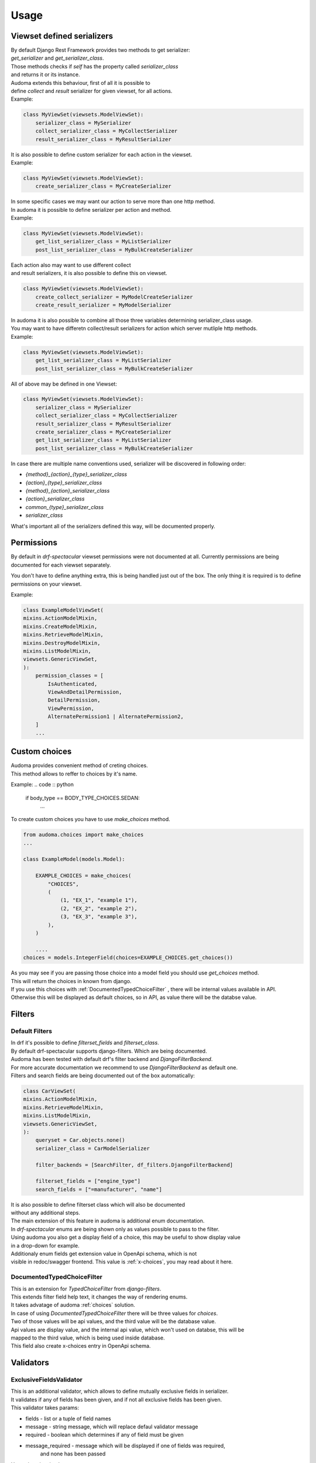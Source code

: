 ======
Usage
======

.. _get_serializer_class:

Viewset defined serializers
============================

| By default Django Rest Framework provides two methods to get serializer:
| `get_serializer` and `get_serializer_class`.
| Those methods checks if `self` has the property called `serializer_class`
| and returns it or its instance.

| Audoma extends this behaviour, first of all it is possible to
| define `collect` and `result` serializer for given viewset, for all actions.

| Example:

.. code :: python

    class MyViewSet(viewsets.ModelViewSet):
        serializer_class = MySerializer
        collect_serializer_class = MyCollectSerializer
        result_serializer_class = MyResultSerializer

| It is also possible to define custom serializer for each action in the viewset.

| Example:

.. code :: python

    class MyViewSet(viewsets.ModelViewSet):
        create_serializer_class = MyCreateSerializer

| In some specific cases we may want our action to serve more than one http method.
| In audoma it is possible to define serializer per action and method.

| Example:

.. code :: python

    class MyViewSet(viewsets.ModelViewSet):
        get_list_serializer_class = MyListSerializer
        post_list_serializer_class = MyBulkCreateSerializer


| Each action also may want to use different collect
| and result serializers, it is also possible to define this on viewset.

.. code :: python

    class MyViewSet(viewsets.ModelViewSet):
        create_collect_serializer = MyModelCreateSerializer
        create_result_serializer = MyModelSerializer

| In audoma it is also possible to combine all those three variables determining serializer_class usage.
| You may want to have differetn collect/result serializers for action which server mutliple http methods.

| Example:

.. code :: python

    class MyViewSet(viewsets.ModelViewSet):
        get_list_serializer_class = MyListSerializer
        post_list_serializer_class = MyBulkCreateSerializer

| All of above may be defined in one Viewset:

.. code :: python

        class MyViewSet(viewsets.ModelViewSet):
            serializer_class = MySerializer
            collect_serializer_class = MyCollectSerializer
            result_serializer_class = MyResultSerializer
            create_serializer_class = MyCreateSerializer
            get_list_serializer_class = MyListSerializer
            post_list_serializer_class = MyBulkCreateSerializer

| In case there are multiple name conventions used, serializer will be discovered in following order:

* `{method}_{action}_{type}_serializer_class`
* `{action}_{type}_serializer_class`
* `{method}_{action}_serializer_class`
* `{action}_serializer_class`
* `common_{type}_serializer_class`
* `serializer_class`

| What's important all of the serializers defined this way, will be documented properly.

Permissions
===========

By default in `drf-spectacular` viewset permissions were not documented at all.
Currently permissions are being documented for each viewset separately.

You don't have to define anything extra, this is being handled just out of the box.
The only thing it is required is to define permissions on your viewset.

Example:

.. code :: python

    class ExampleModelViewSet(
    mixins.ActionModelMixin,
    mixins.CreateModelMixin,
    mixins.RetrieveModelMixin,
    mixins.DestroyModelMixin,
    mixins.ListModelMixin,
    viewsets.GenericViewSet,
    ):
        permission_classes = [
            IsAuthenticated,
            ViewAndDetailPermission,
            DetailPermission,
            ViewPermission,
            AlternatePermission1 | AlternatePermission2,
        ]
        ...

.. _choices:

Custom choices
==============
| Audoma provides convenient method of creting choices.
| This method allows to reffer to choices by it's name.

Example:
.. code :: python

    if body_type == BODY_TYPE_CHOICES.SEDAN:
        ...

To create custom choices you have to use `make_choices` method.

.. code :: python

    from audoma.choices import make_choices
    ...

    class ExampleModel(models.Model):

        EXAMPLE_CHOICES = make_choices(
            "CHOICES",
            (
                (1, "EX_1", "example 1"),
                (2, "EX_2", "example 2"),
                (3, "EX_3", "example 3"),
            ),
        )

        ....
    choices = models.IntegerField(choices=EXAMPLE_CHOICES.get_choices())

| As you may see if you are passing those choice into a model field you should use `get_choices` method.
| This will return the choices in known from django.

| If you use this choices with :ref:`DocumentedTypedChoiceFilter` , there will be internal values available in API.
| Otherwise this will be displayed as default choices, so in API, as value there will be the databse value.



Filters
=======

Default Filters
----------------

| In drf it's possible to define `filterset_fields` and `filterset_class`.
| By default drf-spectacular supports django-filters. Which are being documented.
| Audoma has been tested with default drf's filter backend and `DjangoFilterBackend`.
| For more accurate documentation we recommend to use `DjangoFilterBackend` as default one.
| Filters and search fields are being documented out of the box automatically:

.. code :: python

    class CarViewSet(
    mixins.ActionModelMixin,
    mixins.RetrieveModelMixin,
    mixins.ListModelMixin,
    viewsets.GenericViewSet,
    ):
        queryset = Car.objects.none()
        serializer_class = CarModelSerializer

        filter_backends = [SearchFilter, df_filters.DjangoFilterBackend]

        filterset_fields = ["engine_type"]
        search_fields = ["=manufacturer", "name"]


| It is also possible to define filterset class which will also be documented
| without any additional steps.

| The main extension of this feature in audoma is additional enum documentation.
| In `drf-spectacular` enums are being shown only as values possible to pass to the filter.
| Using audoma you also get a display field of a choice, this may be useful to show display value
| in a drop-down for example.

| Additionaly enum fields get extension value in OpenApi schema, which is not
| visible in redoc/swagger frontend. This value is :ref:`x-choices`, you may read about it here.


DocumentedTypedChoiceFilter
---------------------------

| This is an extension for `TypedChoiceFilter` from `django-filters`.
| This extends filter field help text, it changes the way of rendering enums.
| It takes advatage of audoma :ref:`choices` solution.

| In case of using `DocumentedTypedChoiceFilter` there will be three values for `choices`.
| Two of those values will be api values, and the third value will be the database value.
| Api values are display value, and the internal api value, which won't used on databse, this will be
| mapped to the third value, which is being used inside database.

| This field also create x-choices entry in OpenApi schema.


Validators
===========

ExclusiveFieldsValidator
--------------------------

| This is an additional validator, which allows to define mutually exclusive fields in serializer.
| It validates if any of fields has been given, and if not all exclusive fields has been given.

| This validator takes params:

* fields - list or a tuple of field names
* message - string message, which will replace defaul validator message
* required - boolean which determines if any of field must be given
* message_required - message which will be displayed if one of fields was required,
    and none has been passed

| Usage is quite simple:

.. code :: python

    class MutuallyExclusiveExampleSerializer(serializers.Serializer):
        class Meta:

            validators = [
                ExclusiveFieldsValidator(
                    fields=[
                        "example_field",
                        "second_example_field",
                    ]
                ),
            ]

        example_field = serializers.CharField(required=False)
        second_example_field = serializers.CharField(required=False)



Decorators
===========

@extend_schema_field
--------------------

| This decorator is a basic drf-spectacular decorator, but it's behavior has been changed.
| It allows to pass example to the field without using information about the field.
| Data is not overriden, it's updated.

.. code :: python

    from audoma.drf.fields import FloatField

    from drf_spectacular.utils import extend_schema_field

    @extend_schema_field(
        field={
            "example": 10.00
        }
    )
    class CustomExampleFloatField(FloatField):
        ...

| This decorator also allows to pass all used by drf-spectacular parameters.

@audoma_action
---------------
| This is one of the most complex features offered by audoma.
| In fact this is an extension of action decorator, which by default is Django Rest Framewok functionality.
| It also allows to register custom action for viewset.
| In case of audoma_action it is also possible to define additional parmeters, such as:

collectors
""""""""""
| This param allows to define serializer class which will collect and process request data.
| To define this, action must serve POST/PATCH or PUT method.
| Collectors may be define in few ways:

.. code :: python

    @audoma_action(
        detail=False,
        methods=["post"],
        results=ExampleOneFieldSerializer,
        collectors=ExampleOneFieldSerializer,
    )

| As defined above, simply as a serializer class, which must inherit from `serializers.BaseSerializer`.

.. code :: python

    @audoma_action(
        detail=True,
        methods=["post"],
        collectors={"post": ExampleModelCreateSerializer},
        results={
            "post": {201: ExampleModelSerializer, 202: ExampleOneFieldSerializer}
        },
    )
    def detail_action(self, reqDocumentedTypedChoiceFilteruest, collect_serializer, pk=None):
        ...

| It also may be defined as a dictionary with given http methods, than
| the collectors, will be used for each http method. For Example, we may define
| different collectors for post an patch.

.. code :: python

    @audoma_action(
        detail=True,
        methods=["post", "patch"],
        collectors={
            "post": ExampleModelCreateSerializer,
             "patch": ExampleModelUpdateSerializer
        },
        results={
            "post": {
                201: ExampleModelSerializer,
                202: ExampleOneFieldSerializer
            },
            "patch": {
                200: ExampleModelSerializer,
                202: ExampleOneFieldSerializer
            }
        },
    )
    def detail_action(self, request, collect_serializer, pk=None):
        ...

| This parameter is optional, so you don't have to pass collectors. If collectors won't be passed, and
| request method will be in `[PUT, POST, PATCH]` than by default, audoma_action fill fallback to default
| `get_serializer_class` method for audoma.

**Important**

| If you are using collectors it is important to remember,
| that your method should tak additional kwarg `collect_serializer` which will be
| validated collector instance.

results
"""""""
| This param allows to define custom results for each method and each response status code.
| Results may be defined in three possible forms:

.. code :: python

    @audoma_action(
        detail=True,
        methods=["put", "patch"],
        collectors=ExampleModelCreateSerializer,
        results=ExampleModelSerializer,
    )
    def example_update_action(self, request, collect_serializer, pk=None):
        ...

| As a serializer class, which must inherit from the `serializers.BaseSerializer`.
| This will be used to serializer, returned instance

.. code :: python

    @audoma_action(
        detail=True,
        methods=["post"],
        collectors={"post": ExampleModelCreateSerializer},
        results={"post": {201: ExampleModelSerializer, 202: ExampleOneFieldSerializer}},
    )
    def detail_action(self, request, collect_serializer, pk=None):
        ...

    @audoma_action(
        detail=False,
        methods=["get"],
        results={"get": {200: "This is a test view", 404: "Not found"}},
    )
    def non_detail_action(self, request):
        ...


| As a dictionary with http methods and status code, where dict values, may be serializer
| classes or text messages. If values will be serializers,
| view should return alongside status code, an instnace which may be serialized.
| If those are messages, view should return None as an instance,
| or an overriding message for given status code.

| Results are not mandatorty parameter, if you won't pass results
| param into audoma_action, than there will be a fallback to default
| :ref:`get_serializer_class`.

errors
""""""""
| This param may be a list of classes and instances of exceptions, which are
| allowed to be risen in this action. Such behaviour prevents rising, not defined exceptions, and allows
| to document such exceptions properly in OpenApi schema.

| The main difference between passing exception class and exception instance, is that
| if you pass exception instance, audoma will not only check if exception
| type matches, it'll also validate it's content.
| We presume that if you pass, the exception class, you want to accept all exceptions of this class.

| In case the risen exception is not defined in audoma_action errors, there will be another
| exception risen: AudomaActionException, in case the settings.DEBUG = False, this exception
| will be handled silently by logging it, but the code will pass. In case of settings.DEBUG = True,
| than the exception won't be silent.

| By default audoma accepts some exceptions, which are defined globally.
| Those exceptions are:

* NotFound
* NotAuthenticated
* AuthenticationFailed
* ParseError
* PermissionDenied


| If you want to extend this list of globally accepted exceptions, you can do it by
| defining `COMMON_API_ERRORS` in your settings, example:

.. code :: python

    COMMON_API_ERRORS = [
        myexceptions.SomeException
    ]

ignore_view_collectors
""""""""""""""""""""""
| Boolean variable which tells if audoma_action should fallback to
| default way of retrieving collector from view, if collector has not been passed
| and action uses method which allows collect serializer usage.


Examples
========

Define example for field
--------------------------

| Above we described :ref:`@extend_schema_field` decorator which allows to define example for field.
| For all fields defined in audoma, there are being examples generated automatically,
| but you may also pass your own example as field parameter.

| Example:

.. code :: python

    class ExampleSerializer(serializers.Serializer):
        ...
        phone_number_example = serializers.PhoneNumberField(example="+48 123 456 789")
        ...

Define custom fields with auto-generated examples
----------------------------------------------------

| If you want to define your own field with auto example generation,
| it is possible, your field class should inherit from base `ExampleMixin` class,
| set proper example class.

.. code ::python

    from rest_framework import fields
    from audoma.mixins import ExampleMixin
    from audoma.examples import NumericExample,


    class SomeExampleField(ExampleMixin, fields.Field):
        audoma_example_class = NumericExample

Define custom example classes
--------------------------------

| It is possible to define your own custom example classes, by default audoma has defined
| two specific example classes inside `audoma.examples` module:

* `NumericExample`
* `RegexExample`

And one general class:
* `Example`

| To define you own example class, you should inherit from `Example` class
| and override `generate_value` method

.. code :: python

    from audoma.examples import Example

    class MyExample(Example):
        def generate_value(self):
            return "My example value"


Extra Fields
============

Money Field
------------

| Our money field is an extension for money field known from `django_money`.
| This field is defined as one field in model, but it creates two fields in databse.

| It create separate field for amount and currency. This is useful during serialization,
| because in most cases you want to serialize amount and currency separately.

| There is nothing complex in this field usage, simply define it in your model:

.. code :: python

    from audoma.django.db import models

    class ExamplePerson(models.Model):
        ...
        savings = models.MoneyField(max_digits=14, decimal_places=2, default_currency="PLN")
        ...


PhoneNumberField
----------------

# TODO - write docs

Serializer Field links
========================

| Audoma allows to define links for serializer fields, which values
| are related to other endpoints. This is useful if you want to limit value choices to
| other filtered endpoint list.

| Such link won't be visible in redoc/swagger frontend.
| It'll be included in OpenApi schema as :ref:`x-choices`.

| Link definition:

.. code :: python

    class CarModelSerializer(serializers.ModelSerializer):

        choices_options_links = {
            "manufacturer": {
                "viewname": "manufacturer_viewset-list",
                "value_field": "id",
                "display_field": "name",
            }
        }

        manufacturer = serializers.IntegerField()

        class Meta:
            model = Car
            fields = "__all__"

* viewname - name of a view from which variables should be retrieved
* value_field - field name from which value should be retrieved
* display_field - field name from which display value should be retrieved



Schema Extensions
==================

x-choices
----------


| This extension is being added to all fields which have limited choice to some range.
| All fields which have defined choices as enum will have this included in their schema.
| If filter field is also limited to choices this also will be included.

| x-choices may have two different forms.
| The first one when it's just a representation of choices enum.
| Than it'll be a maping:

.. code :: json

    {
        "x-choices": {
            "choices": {
                "value1": "displayValue1",
                "value2": "displayValue2",
                "value3": "displayValue3",
                "value4": "displayValue4",
            }
        }
    }

| This is simplay a mapping of values to display values.
| This may be useful during displaying choices in for example drop-down.

| The second form of x-choices is:

.. code :: json

    {
        "x-choices": {
            "operationRef": "#/paths/manufacturer_viewset~1",
            "value": "$response.body#results/*/id",
            "display": "$response.body#results/*/name"
        }
    }

| This x-choices is a reference to diferent endpoint.
| This may be used to read limited choices form related endpoint.
| * operationRef - is a JSON pointer to ther related endpoint which should be accesible in this chema
| * value - shows which field should be taken as field value
| * display - shows which field should be taken as field display value (be shown at frontend)
